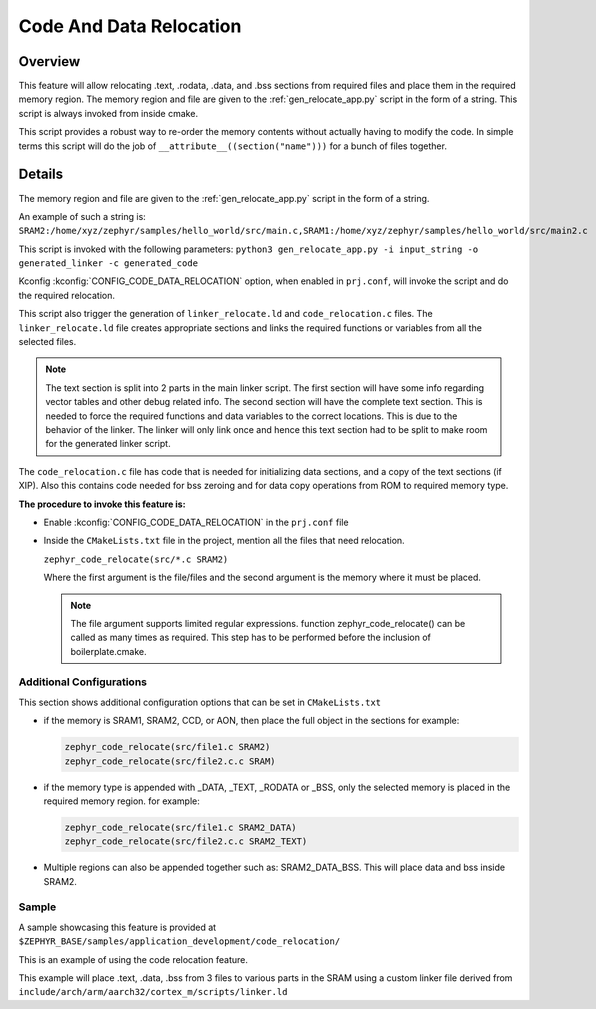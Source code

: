 .. _code_data_relocation:

Code And Data Relocation
########################

Overview
********
This feature will allow relocating .text, .rodata, .data, and .bss sections from
required files and place them in the required memory region. The memory region
and file are given to the :ref:`gen_relocate_app.py` script in the form
of a string. This script is always invoked from inside cmake.

This script provides a robust way to re-order the memory contents without
actually having to modify the code.  In simple terms this script will do the job
of ``__attribute__((section("name")))`` for a bunch of files together.

Details
*******
The memory region and file are given to the :ref:`gen_relocate_app.py` script in the form of a string.

An example of such a string is:
``SRAM2:/home/xyz/zephyr/samples/hello_world/src/main.c,SRAM1:/home/xyz/zephyr/samples/hello_world/src/main2.c``

This script is invoked with the following parameters:
``python3 gen_relocate_app.py -i input_string -o generated_linker -c generated_code``

Kconfig :kconfig:`CONFIG_CODE_DATA_RELOCATION` option,  when enabled in
``prj.conf``, will invoke the script and do the required relocation.

This script also trigger the generation of ``linker_relocate.ld`` and
``code_relocation.c`` files.  The ``linker_relocate.ld`` file creates
appropriate sections and links the required functions or variables from all the
selected files.

.. note::

   The text section is split into 2 parts in the main linker script. The first
   section will have some info regarding vector tables and other debug related
   info.  The second section will have the complete text section.  This is
   needed to force the required functions and data variables to the correct
   locations.  This is due to the behavior of the linker. The linker will only
   link once and hence this text section had to be split to make room for the
   generated linker script.

The ``code_relocation.c`` file has code that is needed for
initializing data sections, and a copy of the text sections (if XIP).
Also this contains code needed for bss zeroing and
for  data copy operations from ROM to required memory type.

**The procedure to invoke this feature is:**

* Enable :kconfig:`CONFIG_CODE_DATA_RELOCATION` in the ``prj.conf`` file

* Inside the ``CMakeLists.txt`` file in the project, mention
  all the files that need relocation.

  ``zephyr_code_relocate(src/*.c SRAM2)``

  Where the first argument is the file/files and the second
  argument is the memory where it must be placed.

  .. note::

     The file argument supports limited regular expressions.
     function zephyr_code_relocate() can be called  as many times as required.
     This step has to be performed before the inclusion of boilerplate.cmake.


Additional Configurations
=========================
This section shows additional configuration options that can be set in
``CMakeLists.txt``

* if the memory is SRAM1, SRAM2, CCD, or AON, then place the full object in the
  sections for example:

  .. code-block:: none

     zephyr_code_relocate(src/file1.c SRAM2)
     zephyr_code_relocate(src/file2.c.c SRAM)

* if the memory type is appended with _DATA, _TEXT, _RODATA or _BSS, only the
  selected memory is placed in the required memory region.
  for example:

  .. code-block:: none

     zephyr_code_relocate(src/file1.c SRAM2_DATA)
     zephyr_code_relocate(src/file2.c.c SRAM2_TEXT)

* Multiple regions can also be appended together such as: SRAM2_DATA_BSS.
  This will place data and bss inside SRAM2.

Sample
======
A sample showcasing this feature is provided at
``$ZEPHYR_BASE/samples/application_development/code_relocation/``

This is an example of using the code relocation feature.

This example will place .text, .data, .bss from 3 files to various parts in the SRAM
using a custom linker file derived from ``include/arch/arm/aarch32/cortex_m/scripts/linker.ld``

